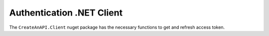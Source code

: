 Authentication .NET Client
==========================

The ``CreateAnAPI.Client`` nuget package has the necessary functions to get and refresh access token.


.. code-block:: json
   :linenos:
   :caption: Example .NET appconfig.json setup

    "CreateAnAPI": {
        "APIUrl": "https://apiv2.createanapi.com",
        "Authority": "https://identity.createanapi.com",
        "ClientId": "{{CLIENT_ID}}",
        "ClientSecret": "{{CLIENT_SECRET}}",
        "Scope": "createanapi_full_access"
    },

    
.. code-block:: csharp
   :linenos:
   :caption: Dependency injection of CreateAnAPI.Client

    services.AddSingleton(
        new CreateAnAPIClient(
            configuration["CreateAnAPI:APIUrl"],
            configuration["CreateAnAPI:Authority"],
            configuration["CreateAnAPI:ClientId"],
            configuration["CreateAnAPI:ClientSecret"],
            configuration["CreateAnAPI:Scope"]
        )
    );